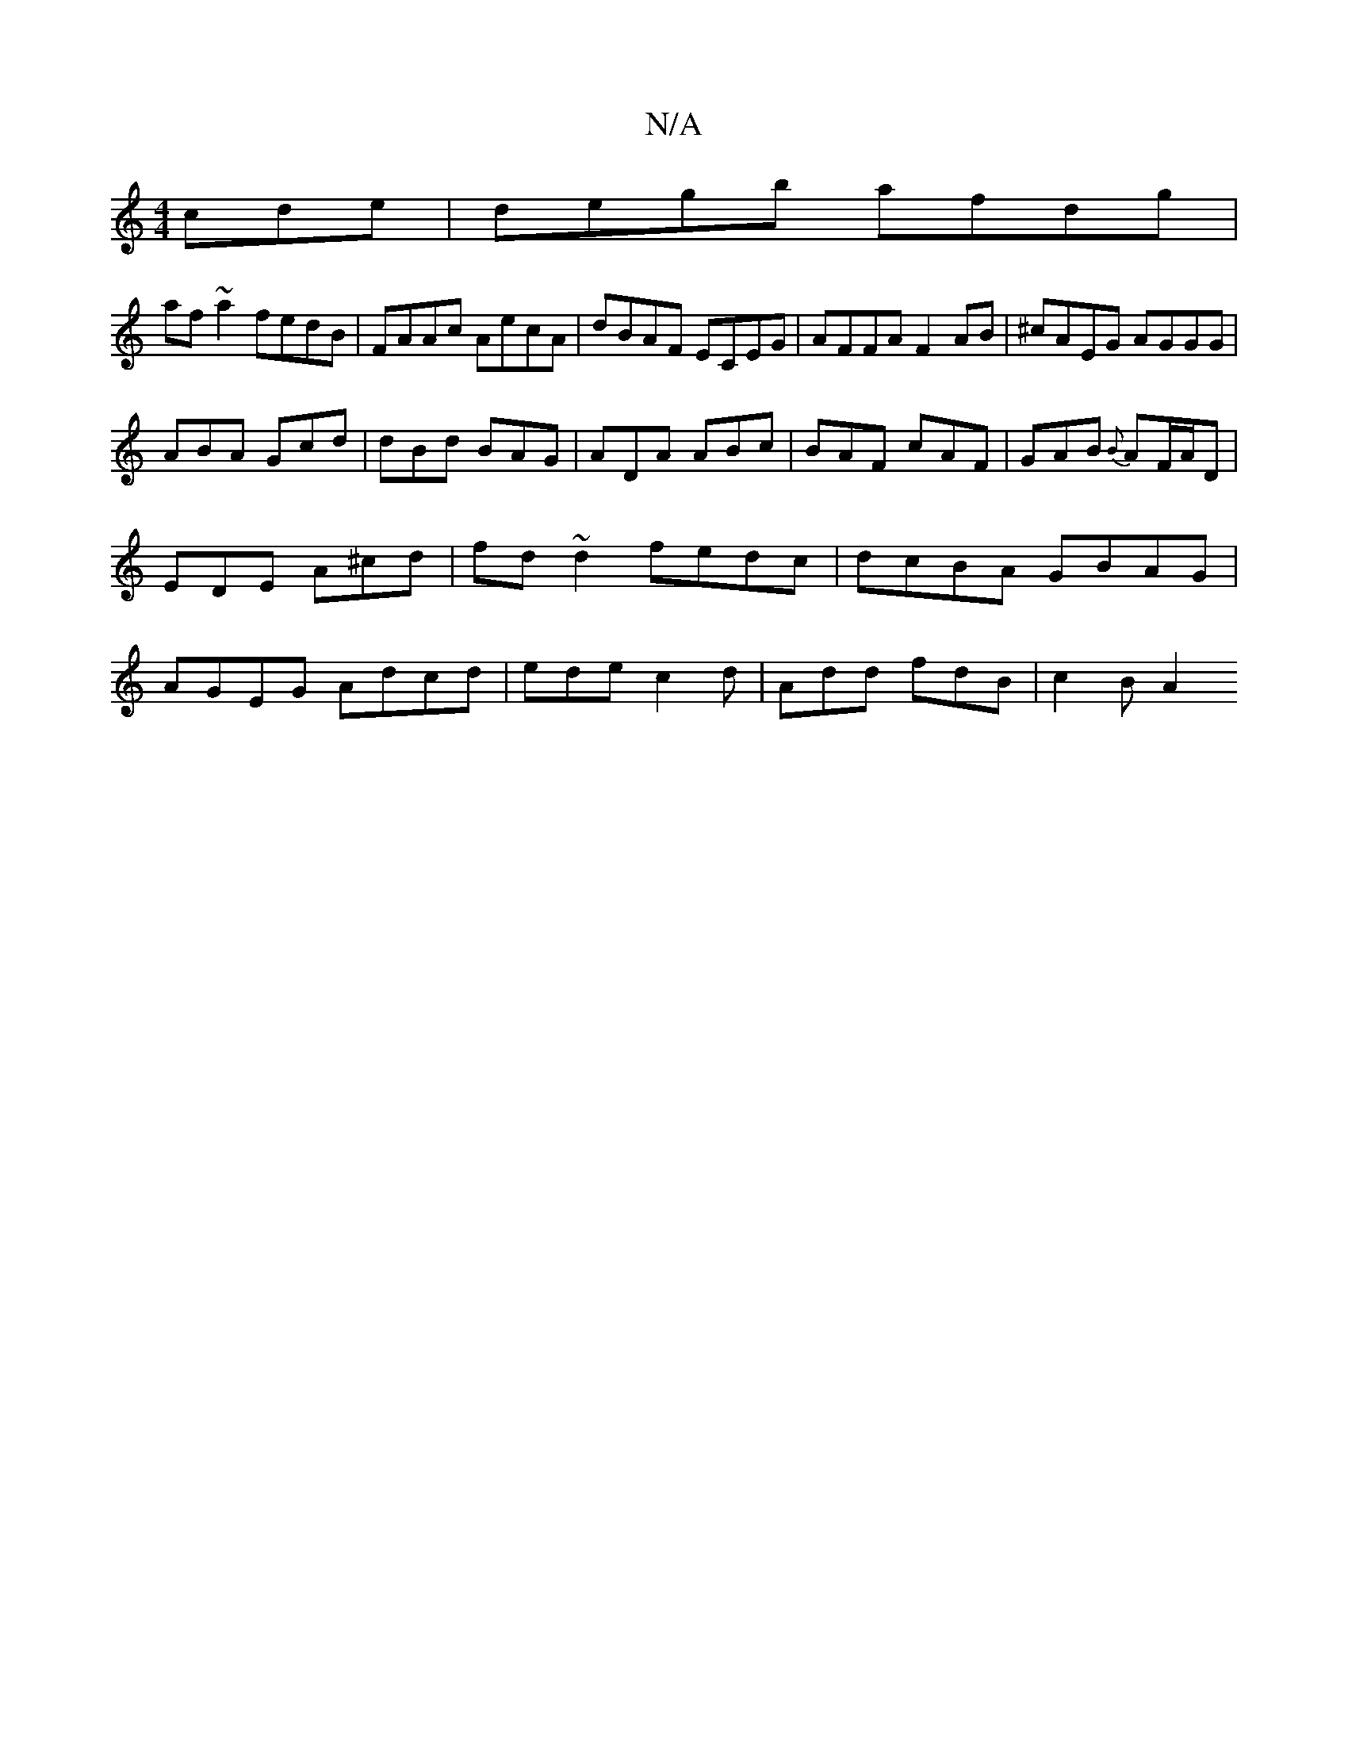 X:1
T:N/A
M:4/4
R:N/A
K:Cmajor
cde|degb afdg|
af~a2 fedB|FAAc AecA|dBAF ECEG|AFFA F2 AB|^cAEG AGGG |
ABA Gcd | dBd BAG | ADA ABc | BAF cAF | GAB {B}AF/A/D| EDE A^cd | fd~d2 fedc | dcBA GBAG | AGEG Adcd | ede c2 d | Add fdB | c2B A2
